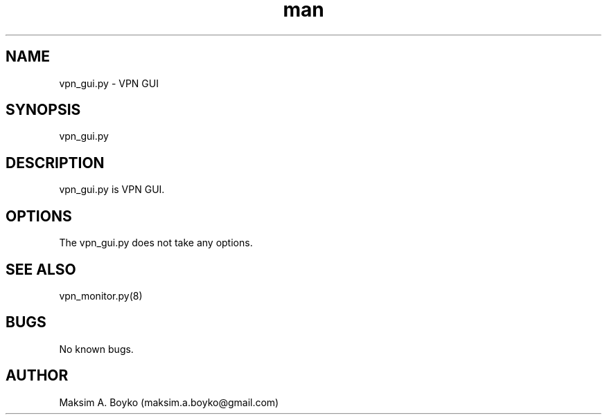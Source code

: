 .\" Manpage for vpn_gui.py.
.\" Contact kimmo@fairwarning.fi or maksim.a.boyko@gmail.com to correct errors or typos.
.TH man 8 "11 Feb 2015" "0.9" "vpn_gui.py man page"
.SH NAME
vpn_gui.py \- VPN GUI
.SH SYNOPSIS
vpn_gui.py
.SH DESCRIPTION
vpn_gui.py is VPN GUI.
.SH OPTIONS
The vpn_gui.py does not take any options.
.SH SEE ALSO
vpn_monitor.py(8)
.SH BUGS
No known bugs.
.SH AUTHOR
Maksim A. Boyko (maksim.a.boyko@gmail.com)
